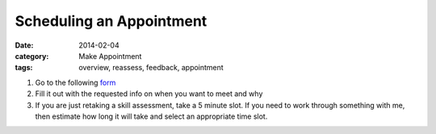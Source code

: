 Scheduling an Appointment 
#########################

:date: 2014-02-04
:category: Make Appointment
:tags: overview, reassess, feedback, appointment

1. Go to the following form_

2. Fill it out with the requested info on when you want to meet and why

3. If you are just retaking a skill assessment, take a 5 minute slot.  If you need to work through something with me, then estimate how long it will take and select an appropriate time slot.

.. _form: http://mbetnel.youcanbook.me/
 
